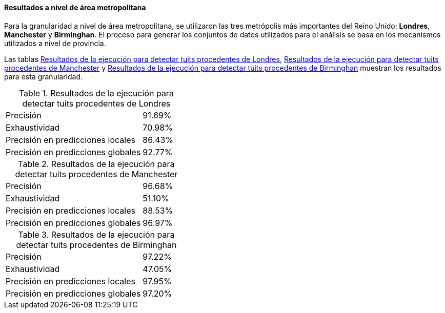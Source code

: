 ==== Resultados a nivel de área metropolitana

Para la granularidad a nivel de área metropolitana, se utilizaron las tres metrópolis más importantes del Reino Unido: *Londres*, *Manchester* y *Birminghan*. El proceso para generar los conjuntos de datos utilizados para el análisis se basa en los mecanismos utilizados a nivel de provincia.

Las tablas <<experiment-uk-london>>, <<experiment-uk-manchester>> y <<experiment-uk-birminghan>> muestran los resultados para esta granularidad.

.Resultados de la ejecución para detectar tuits procedentes de Londres
[cols="3,1", id="experiment-uk-london"]
|===
|Precisión
|91.69%

|Exhaustividad
|70.98%

|Precisión en predicciones locales
|86.43%

|Precisión en predicciones globales
|92.77%
|===

.Resultados de la ejecución para detectar tuits procedentes de Manchester
[cols="3,1", id="experiment-uk-manchester"]
|===
|Precisión
|96.68%

|Exhaustividad
|51.10%

|Precisión en predicciones locales
|88.53%

|Precisión en predicciones globales
|96.97%
|===

.Resultados de la ejecución para detectar tuits procedentes de Birminghan
[cols="3,1", id="experiment-uk-birminghan"]
|===
|Precisión
|97.22%

|Exhaustividad
|47.05%

|Precisión en predicciones locales
|97.95%

|Precisión en predicciones globales
|97.20%
|===
